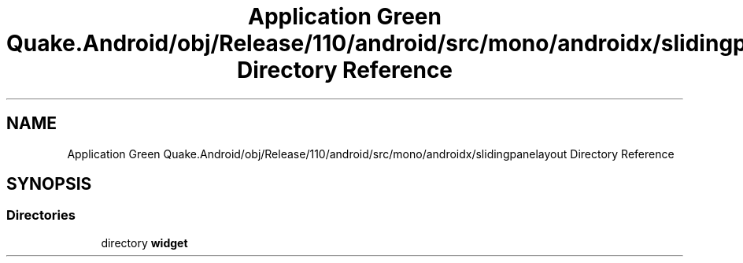 .TH "Application Green Quake.Android/obj/Release/110/android/src/mono/androidx/slidingpanelayout Directory Reference" 3 "Thu Apr 29 2021" "Version 1.0" "Green Quake" \" -*- nroff -*-
.ad l
.nh
.SH NAME
Application Green Quake.Android/obj/Release/110/android/src/mono/androidx/slidingpanelayout Directory Reference
.SH SYNOPSIS
.br
.PP
.SS "Directories"

.in +1c
.ti -1c
.RI "directory \fBwidget\fP"
.br
.in -1c
